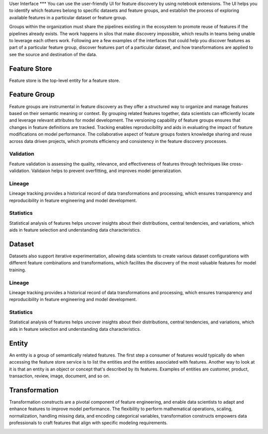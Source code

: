 User Interface
***
You can use the user-friendly UI for feature discovery by using notebook extensions. The UI helps you to identify which features belong to specific datasets and feature groups, and establish the process of exploring available features in a particular dataset or feature group.

Groups within the organization must share the pipelines existing in the ecosystem to promote reuse of features if the pipelines already exists. The work happens in silos that make discovery impossible, which results in teams being unable to leverage each others work. Following are a few examples of the interfaces that could help you discover features as part of a particular feature group, discover features part of a particular dataset, and how transformations are applied to see the source and destination of the data.

Feature Store
=============
Feature store is the top-level entity for a feature store.


Feature Group
=============
Feature groups are instrumental in feature discovery as they offer a structured way to organize and manage features based on their semantic meaning or context. By grouping related features together, data scientists can efficiently locate and leverage relevant attributes for model development. The versioning capability of feature groups ensures that changes in feature definitions are tracked. Tracking enables reproducibility and aids in evaluating the impact of feature modifications on model performance. The collaborative aspect of feature groups fosters knowledge sharing and reuse across data driven projects, which promots efficiency and consistency in the feature discovery processes.

.. image:: figures/featuregroup.gif

Validation
###########
Feature validation is assessing the quality, relevance, and effectiveness of features through techniques like cross-validation. Validaion helps to prevent overfitting, and improves model generalization.

.. image:: figures/validation_fg.png

Lineage
###########
Lineage tracking provides a historical record of data transformations and processing, which ensures transparency and reproducibility in feature engineering and model development.

.. image:: figures/lineage_fg.png

Statistics
###########
Statistical analysis of features helps uncover insights about their distributions, central tendencies, and variations, which aids in feature selection and understanding data characteristics.

.. image:: figures/stats_fg.png

Dataset
======
Datasets also support iterative experimentation, allowing data scientists to create various dataset configurations with different feature combinations and transformations, which facilites the discovery of the most valuable features for model training.

.. image:: figures/dataset.gif


Lineage
###########
Lineage tracking provides a historical record of data transformations and processing, which ensures transparency and reproducibility in feature engineering and model development.

.. image:: figures/lineage_d1.png

.. image:: figures/lineage_d2.png

Statistics
###########
Statistical analysis of features helps uncover insights about their distributions, central tendencies, and variations, which aids in feature selection and understanding data characteristics.

.. image:: figures/stats_d.png

Entity
======
An entity is a group of semantically related features. The first step a consumer of features would typically do when accessing the feature store service is to list the entities and the entities associated with features. Another way to look at it is that an entity is an object or concept that's described by its features. Examples of entities are customer, product, transaction, review, image, document, and so on.

Transformation
==============
Transformation constructs are a pivotal component of feature engineering, and enable data scientists to adapt and enhance features to improve model performance. The flexibility to perform mathematical operations, scaling, normalization, handling missing data, and encoding categorical variables, transformation constructs empowers data professionals to craft features that align with specific modeling requirements.

.. image:: figures/transformations.gif
